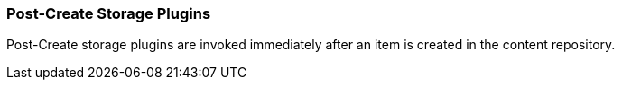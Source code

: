 
=== Post-Create Storage Plugins

Post-Create storage plugins are invoked immediately after an item is created in the content repository.

